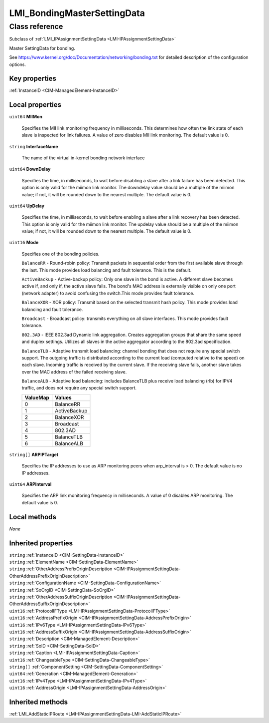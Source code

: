 .. _LMI-BondingMasterSettingData:

LMI_BondingMasterSettingData
----------------------------

Class reference
===============
Subclass of :ref:`LMI_IPAssignmentSettingData <LMI-IPAssignmentSettingData>`

Master SettingData for bonding.

See https://www.kernel.org/doc/Documentation/networking/bonding.txt for detailed description of the configuration options.


Key properties
^^^^^^^^^^^^^^

| :ref:`InstanceID <CIM-ManagedElement-InstanceID>`

Local properties
^^^^^^^^^^^^^^^^

.. _LMI-BondingMasterSettingData-MIIMon:

``uint64`` **MIIMon**

    Specifies the MII link monitoring frequency in milliseconds. This determines how often the link state of each slave is inspected for link failures. A value of zero disables MII link monitoring. The default value is 0.

    
.. _LMI-BondingMasterSettingData-InterfaceName:

``string`` **InterfaceName**

    The name of the virtual in-kernel bonding network interface

    
.. _LMI-BondingMasterSettingData-DownDelay:

``uint64`` **DownDelay**

    Specifies the time, in milliseconds, to wait before disabling a slave after a link failure has been detected.  This option is only valid for the miimon link monitor. The downdelay value should be a multiple of the miimon value; if not, it will be rounded down to the nearest multiple. The default value is 0.

    
.. _LMI-BondingMasterSettingData-UpDelay:

``uint64`` **UpDelay**

    Specifies the time, in milliseconds, to wait before enabling a slave after a link recovery has been detected. This option is only valid for the miimon link monitor. The updelay value should be a multiple of the miimon value; if not, it will be rounded down to the nearest multiple. The default value is 0.

    
.. _LMI-BondingMasterSettingData-Mode:

``uint16`` **Mode**

    Specifies one of the bonding policies.

    ``BalanceRR`` - Round-robin policy: Transmit packets in sequential order from the first available slave through the last.  This mode provides load balancing and fault tolerance. This is the default.

    ``ActiveBackup`` - Active-backup policy: Only one slave in the bond is active.  A different slave becomes active if, and only if, the active slave fails. The bond's MAC address is externally visible on only one port (network adapter) to avoid confusing the switch.This mode provides fault tolerance.

    ``BalanceXOR`` - XOR policy: Transmit based on the selected transmit hash policy.  This mode provides load balancing and fault tolerance.

    ``Broadcast`` - Broadcast policy: transmits everything on all slave interfaces.  This mode provides fault tolerance.

    ``802.3AD`` - IEEE 802.3ad Dynamic link aggregation.  Creates aggregation groups that share the same speed and duplex settings. Utilizes all slaves in the active aggregator according to the 802.3ad specification.

    ``BalanceTLB`` - Adaptive transmit load balancing: channel bonding that does not require any special switch support.  The outgoing traffic is distributed according to the current load (computed relative to the speed) on each slave.  Incoming traffic is received by the current slave.  If the receiving slave fails, another slave takes over the MAC address of the failed receiving slave.

    ``BalanceALB`` - Adaptive load balancing: includes BalanceTLB plus receive load balancing (rlb) for IPV4 traffic, and does not require any special switch support.

    
    ======== ============
    ValueMap Values      
    ======== ============
    0        BalanceRR   
    1        ActiveBackup
    2        BalanceXOR  
    3        Broadcast   
    4        802.3AD     
    5        BalanceTLB  
    6        BalanceALB  
    ======== ============
    
.. _LMI-BondingMasterSettingData-ARPIPTarget:

``string[]`` **ARPIPTarget**

    Specifies the IP addresses to use as ARP monitoring peers when arp_interval is > 0. The default value is no IP addresses.

    
.. _LMI-BondingMasterSettingData-ARPInterval:

``uint64`` **ARPInterval**

    Specifies the ARP link monitoring frequency in milliseconds. A value of 0 disables ARP monitoring. The default value is 0.

    

Local methods
^^^^^^^^^^^^^

*None*

Inherited properties
^^^^^^^^^^^^^^^^^^^^

| ``string`` :ref:`InstanceID <CIM-SettingData-InstanceID>`
| ``string`` :ref:`ElementName <CIM-SettingData-ElementName>`
| ``string`` :ref:`OtherAddressPrefixOriginDescription <CIM-IPAssignmentSettingData-OtherAddressPrefixOriginDescription>`
| ``string`` :ref:`ConfigurationName <CIM-SettingData-ConfigurationName>`
| ``string`` :ref:`SoOrgID <CIM-SettingData-SoOrgID>`
| ``string`` :ref:`OtherAddressSuffixOriginDescription <CIM-IPAssignmentSettingData-OtherAddressSuffixOriginDescription>`
| ``uint16`` :ref:`ProtocolIFType <LMI-IPAssignmentSettingData-ProtocolIFType>`
| ``uint16`` :ref:`AddressPrefixOrigin <CIM-IPAssignmentSettingData-AddressPrefixOrigin>`
| ``uint16`` :ref:`IPv6Type <LMI-IPAssignmentSettingData-IPv6Type>`
| ``uint16`` :ref:`AddressSuffixOrigin <CIM-IPAssignmentSettingData-AddressSuffixOrigin>`
| ``string`` :ref:`Description <CIM-ManagedElement-Description>`
| ``string`` :ref:`SoID <CIM-SettingData-SoID>`
| ``string`` :ref:`Caption <LMI-IPAssignmentSettingData-Caption>`
| ``uint16`` :ref:`ChangeableType <CIM-SettingData-ChangeableType>`
| ``string[]`` :ref:`ComponentSetting <CIM-SettingData-ComponentSetting>`
| ``uint64`` :ref:`Generation <CIM-ManagedElement-Generation>`
| ``uint16`` :ref:`IPv4Type <LMI-IPAssignmentSettingData-IPv4Type>`
| ``uint16`` :ref:`AddressOrigin <LMI-IPAssignmentSettingData-AddressOrigin>`

Inherited methods
^^^^^^^^^^^^^^^^^

| :ref:`LMI_AddStaticIPRoute <LMI-IPAssignmentSettingData-LMI-AddStaticIPRoute>`

